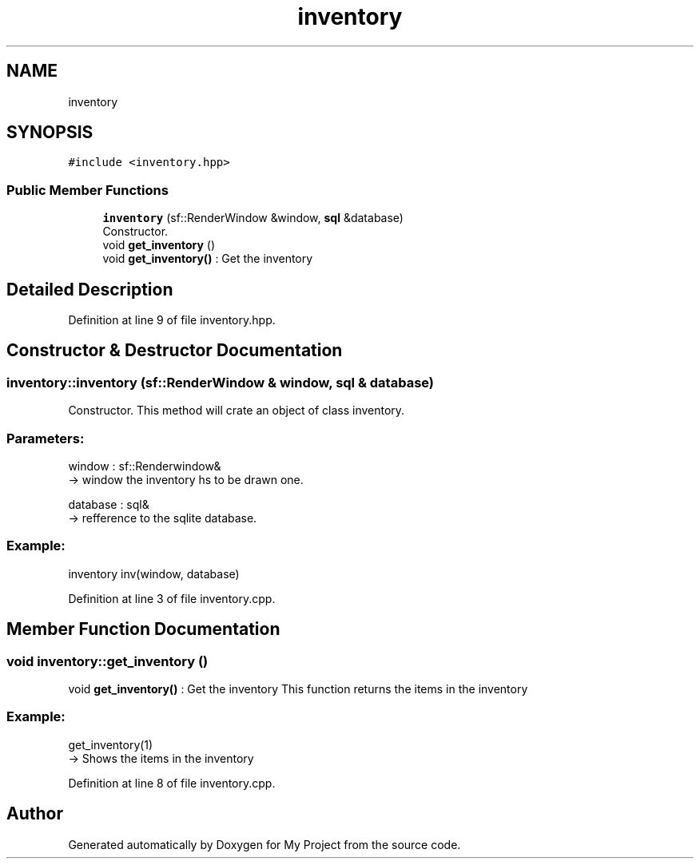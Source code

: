 .TH "inventory" 3 "Fri Feb 3 2017" "My Project" \" -*- nroff -*-
.ad l
.nh
.SH NAME
inventory
.SH SYNOPSIS
.br
.PP
.PP
\fC#include <inventory\&.hpp>\fP
.SS "Public Member Functions"

.in +1c
.ti -1c
.RI "\fBinventory\fP (sf::RenderWindow &window, \fBsql\fP &database)"
.br
.RI "Constructor\&. "
.ti -1c
.RI "void \fBget_inventory\fP ()"
.br
.RI "void \fBget_inventory()\fP : Get the inventory "
.in -1c
.SH "Detailed Description"
.PP 
Definition at line 9 of file inventory\&.hpp\&.
.SH "Constructor & Destructor Documentation"
.PP 
.SS "inventory::inventory (sf::RenderWindow & window, \fBsql\fP & database)"

.PP
Constructor\&. This method will crate an object of class inventory\&.
.br
.PP
.SS "Parameters: "
.PP
window : sf::Renderwindow& 
.br
-> window the inventory hs to be drawn one\&.
.PP
database : sql& 
.br
-> refference to the sqlite database\&.
.br
.PP
.SS "Example: "
.PP
inventory inv(window, database)
.br

.PP
Definition at line 3 of file inventory\&.cpp\&.
.SH "Member Function Documentation"
.PP 
.SS "void inventory::get_inventory ()"

.PP
void \fBget_inventory()\fP : Get the inventory This function returns the items in the inventory
.PP
.SS "Example: "
.PP
get_inventory(1) 
.br
-> Shows the items in the inventory 
.PP
Definition at line 8 of file inventory\&.cpp\&.

.SH "Author"
.PP 
Generated automatically by Doxygen for My Project from the source code\&.
